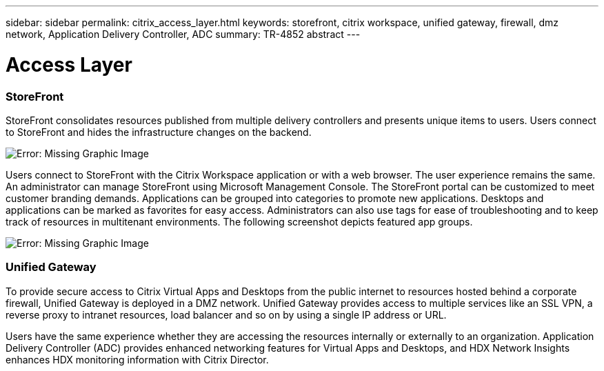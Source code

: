 ---
sidebar: sidebar
permalink: citrix_access_layer.html
keywords: storefront, citrix workspace, unified gateway, firewall, dmz network, Application Delivery Controller, ADC
summary: TR-4852 abstract
---

= Access Layer
:hardbreaks:
:nofooter:
:icons: font
:linkattrs:
:imagesdir: ./../media/

//
// This file was created with NDAC Version 0.9 (July 10, 2020)
//
// 2020-07-31 10:32:38.930578
//

[.lead]

=== StoreFront

StoreFront consolidates resources published from multiple delivery controllers and presents unique items to users. Users connect to StoreFront and hides the infrastructure changes on the backend.

image:citrix_image40.png[Error: Missing Graphic Image]

Users connect to StoreFront with the Citrix Workspace application or with a web browser. The user experience remains the same. An administrator can manage StoreFront using Microsoft Management Console. The StoreFront portal can be customized to meet customer branding demands. Applications can be grouped into categories to promote new applications. Desktops and applications can be marked as favorites for easy access.  Administrators can also use tags for ease of troubleshooting and to keep track of resources in multitenant environments. The following screenshot depicts featured app groups.

image:citrix_image41.png[Error: Missing Graphic Image]

=== Unified Gateway

To provide secure access to Citrix Virtual Apps and Desktops from the public internet to resources hosted behind a corporate firewall, Unified Gateway is deployed in a DMZ network. Unified Gateway provides access to multiple services like an SSL VPN, a reverse proxy to intranet resources, load balancer and so on by using a single IP address or URL.

Users have the same experience whether they are accessing the resources internally or externally to an organization. Application Delivery Controller (ADC) provides enhanced networking features for Virtual Apps and Desktops, and HDX Network Insights enhances HDX monitoring information with Citrix Director.
